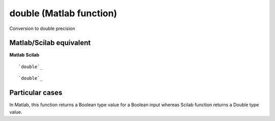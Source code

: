 


double (Matlab function)
========================

Conversion to double precision



Matlab/Scilab equivalent
~~~~~~~~~~~~~~~~~~~~~~~~
**Matlab** **Scilab**

::

    `double`_



::

    `double`_




Particular cases
~~~~~~~~~~~~~~~~

In Matlab, this function returns a Boolean type value for a Boolean
input whereas Scilab function returns a Double type value.



